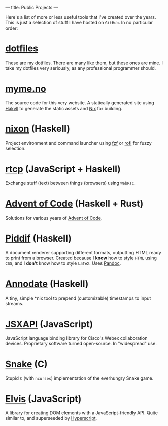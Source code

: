 ---
title: Public Projects
---

Here's a list of more or less useful tools that I've created over the years.
This is just a selection of stuff I have hosted on ~GitHub~. In no particular
order:

* [[https://github.com/myme/dotfiles][dotfiles]]

These are my dotfiles. There are many like them, but these ones are mine. I
take my dotfiles very seriously, as any professional programmer should.

* [[https://github.com/myme/myme.no][myme.no]]

The source code for this very website. A statically generated site using [[https://jaspervdj.be/hakyll/][Hakyll]]
to generate the static assets and [[https://nixos.org/][Nix]] for building.

* [[https://github.com/myme/nixon][nixon]] (Haskell)

Project environment and command launcher using [[https://github.com/junegunn/fzf][fzf]] or [[https://github.com/davatorium/rofi][rofi]] for fuzzy selection.

* [[https://github.com/myme/rtcp][rtcp]] (JavaScript + Haskell)

Exchange stuff (text) between things (browsers) using ~WebRTC~.

* [[https://github.com/myme/aoc][Advent of Code]] (Haskell + Rust)

Solutions for various years of [[https://adventofcode.com/][Advent of Code]].

* [[https://github.com/myme/piddif][Piddif]] (Haskell)

A document renderer supporting different formats, outputting HTML ready to print
from a browser. Created because I *know* how to style ~HTML~ using ~CSS~, and I
*don't* know how to style ~LaTeX~. Uses [[https://pandoc.org/][Pandoc]].

* [[https://github.com/myme/annodate][Annodate]] (Haskell)

A tiny, simple *nix tool to prepend (customizable) timestamps to input streams.

* [[https://github.com/cisco-ce/jsxapi][JSXAPI]] (JavaScript)

JavaScript language binding library for Cisco's Webex collaboration devices.
Proprietary software turned open-source. In "widespread" use.

* [[https://github.com/myme/Snake][Snake]] (C)

Stupid ~C~ (with ~ncurses~) implementation of the everhungry Snake game.

* [[https://github.com/myme/elvis][Elvis]] (JavaScript)

A library for creating DOM elements with a JavaScript-friendly API. Quite
similar to, and superseeded by [[https://github.com/hyperhype/hyperscript][Hyperscript]].
